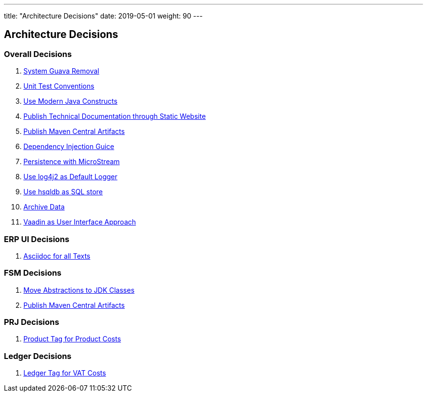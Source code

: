 ---
title: "Architecture Decisions"
date: 2019-05-01
weight: 90
---

ifndef::imagesdir[:imagesdir: ./pics]

[[section-design-decisions]]
== Architecture Decisions

=== Overall Decisions

. link:../adr/os-001-system-guava-removal/[System Guava Removal]
. link:../adr/os-002-unit-test-conventions/[Unit Test Conventions]
. link:../adr/os-003-use-modern-java-constructs/[Use Modern Java Constructs]
. link:../adr/os-004-publish-technical-documentation-through-static-website/[Publish Technical Documentation through Static Website]
. link:../adr/os-005-publish-maven-central-artifact/[Publish Maven Central Artifacts]
. link:../adr/os-006-dependency-injection-guice/[Dependency Injection Guice]
. link:../adr//os-007-persistence-microstream/[Persistence with MicroStream]
. link:../adr//os-008-use-log4j2-as-default-logger/[Use log4j2 as Default Logger]
. link:../adr/os-009-use-hsqldb-as-sql-store/[Use hsqldb as SQL store]
. link:../adr/os-010-archive-data/[Archive Data]
. link:../adr/os-011-vaadin-as-user-interface/[Vaadin as User Interface Approach]

=== ERP UI Decisions

. link:../adr/erpui-001-asciidoc-for-all-texts//[Asciidoc for all Texts]

=== FSM Decisions

. link:../adr/fsm-001-move-abstractions-to-jdk-classes/[Move Abstractions to JDK Classes]
. link:../adr/fsm-002-publish-maven-central-artifact[Publish Maven Central Artifacts]

=== PRJ Decisions

. link:../adr/pro-001-project-tag-for-project-costs/[Product Tag for Product Costs]

=== Ledger Decisions

. link:../adr/led-001-ledger-tag-for-vat-costs/[Ledger Tag for VAT Costs]
